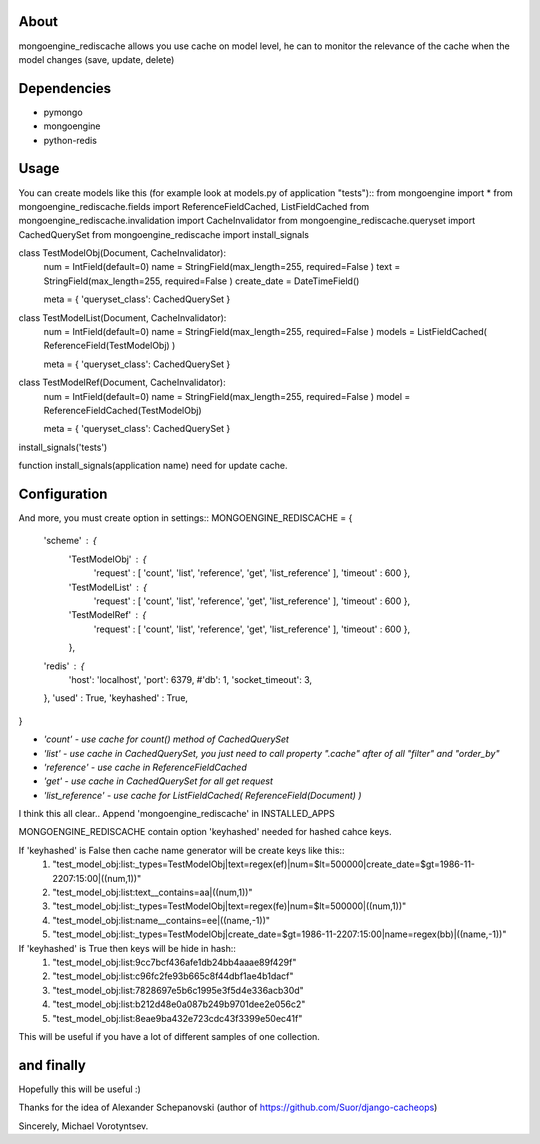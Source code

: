 About
==========
mongoengine_rediscache allows you use cache on model level,
he can to monitor the relevance of the cache when the model changes (save, update, delete)

Dependencies
============
- pymongo
- mongoengine
- python-redis


Usage
=====
You can create models like this (for example look at models.py of application "tests")::
from mongoengine import *
from mongoengine_rediscache.fields import ReferenceFieldCached, ListFieldCached
from mongoengine_rediscache.invalidation import CacheInvalidator
from mongoengine_rediscache.queryset import CachedQuerySet
from mongoengine_rediscache import install_signals

class TestModelObj(Document, CacheInvalidator):
    num  =  IntField(default=0)
    name =  StringField(max_length=255, required=False )
    text =  StringField(max_length=255, required=False )
    create_date = DateTimeField()
    
    meta = { 'queryset_class': CachedQuerySet }

class TestModelList(Document, CacheInvalidator):
    num  =  IntField(default=0)
    name =  StringField(max_length=255, required=False )
    models = ListFieldCached( ReferenceField(TestModelObj) )
    
    meta = { 'queryset_class': CachedQuerySet }
    
class TestModelRef(Document, CacheInvalidator):
    num  =  IntField(default=0)
    name =  StringField(max_length=255, required=False )
    model = ReferenceFieldCached(TestModelObj)
    
    meta = { 'queryset_class': CachedQuerySet }
    
install_signals('tests')

function install_signals(application name) need for update cache.

Configuration
=====
And more, you must create option in settings::
MONGOENGINE_REDISCACHE = {
    'scheme' : {
                'TestModelObj' : {
                     'request' : [ 'count', 'list', 'reference', 'get', 'list_reference' ],
                     'timeout' : 600
                     },
                'TestModelList' : {
                     'request' : [ 'count', 'list', 'reference', 'get', 'list_reference' ],
                     'timeout' : 600
                     },
                'TestModelRef' : {
                     'request' : [ 'count', 'list', 'reference', 'get', 'list_reference' ],
                     'timeout' : 600
                     },
                },
    'redis' : {
        'host': 'localhost',
        'port': 6379,
        #'db': 1, 
        'socket_timeout': 3,
    },
    'used' : True,
    'keyhashed' : True,
}

- `'count' - use cache for count() method of CachedQuerySet`
- `'list' - use cache in CachedQuerySet, you just need to call property ".cache" after of all "filter" and "order_by"`
- `'reference' - use cache in ReferenceFieldCached`
- `'get' - use cache in CachedQuerySet for all get request`
- `'list_reference' - use cache for ListFieldCached( ReferenceField(Document) )`
I think this all clear..
Append 'mongoengine_rediscache' in INSTALLED_APPS

MONGOENGINE_REDISCACHE contain option 'keyhashed' needed for hashed cahce keys.

If 'keyhashed' is False then cache name generator will be create keys like this::
  1) "test_model_obj:list:_types=TestModelObj|text=regex(ef)|num=$lt=500000|create_date=$gt=1986-11-2207:15:00|((num,1))"
  2) "test_model_obj:list:text__contains=aa|((num,1))"
  3) "test_model_obj:list:_types=TestModelObj|text=regex(fe)|num=$lt=500000|((num,1))"
  4) "test_model_obj:list:name__contains=ee|((name,-1))"
  5) "test_model_obj:list:_types=TestModelObj|create_date=$gt=1986-11-2207:15:00|name=regex(bb)|((name,-1))"

If 'keyhashed' is True then keys will be hide in hash::
  1) "test_model_obj:list:9cc7bcf436afe1db24bb4aaae89f429f"
  2) "test_model_obj:list:c96fc2fe93b665c8f44dbf1ae4b1dacf"
  3) "test_model_obj:list:7828697e5b6c1995e3f5d4e336acb30d"
  4) "test_model_obj:list:b212d48e0a087b249b9701dee2e056c2"
  5) "test_model_obj:list:8eae9ba432e723cdc43f3399e50ec41f"

This will be useful if you have a lot of different samples of one collection.

and finally
=====
Hopefully this will be useful :)

Thanks for the idea of Alexander Schepanovski (author of https://github.com/Suor/django-cacheops)

Sincerely, Michael Vorotyntsev.
